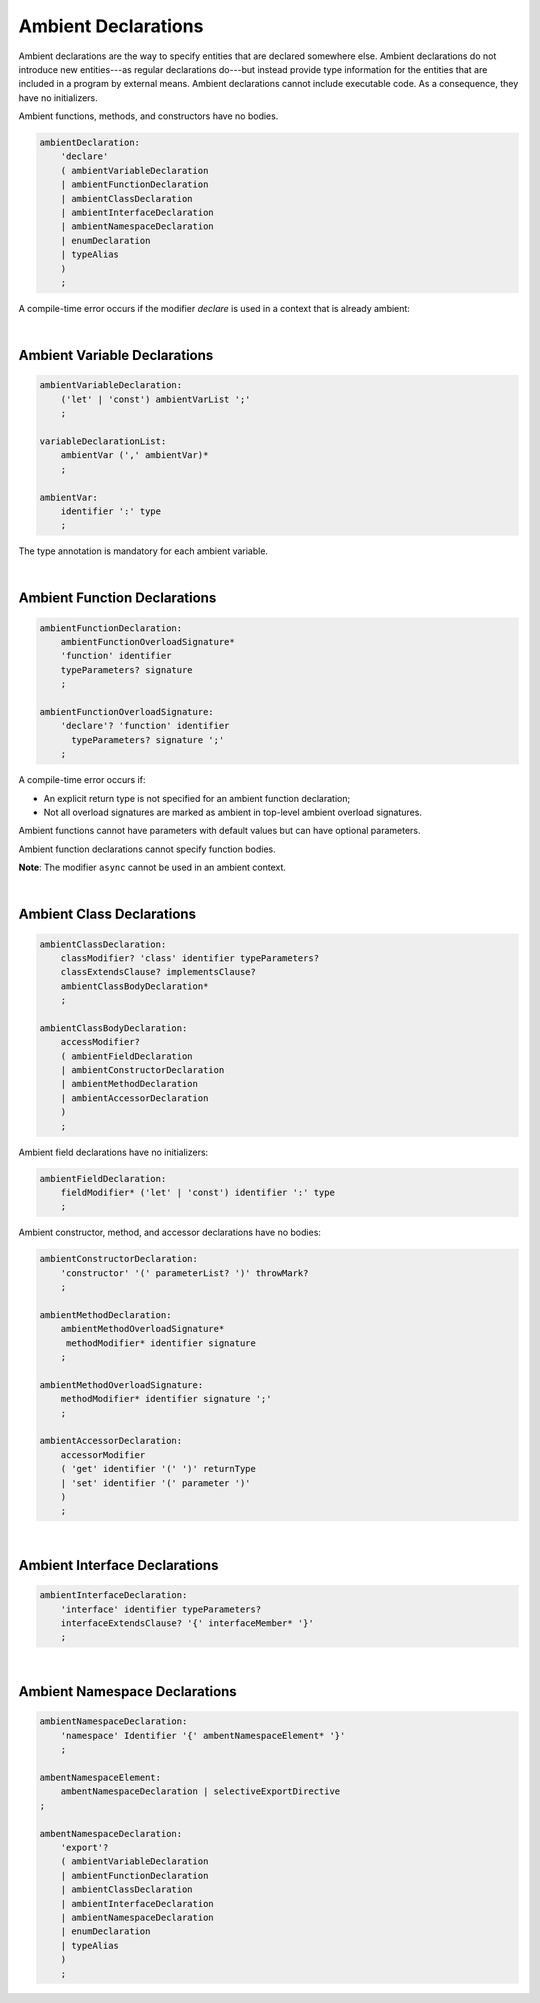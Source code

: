 ..
    Copyright (c) 2021-2024 Huawei Device Co., Ltd.
    Licensed under the Apache License, Version 2.0 (the "License");
    you may not use this file except in compliance with the License.
    You may obtain a copy of the License at
    http://www.apache.org/licenses/LICENSE-2.0
    Unless required by applicable law or agreed to in writing, software
    distributed under the License is distributed on an "AS IS" BASIS,
    WITHOUT WARRANTIES OR CONDITIONS OF ANY KIND, either express or implied.
    See the License for the specific language governing permissions and
    limitations under the License.

.. _Ambients:

Ambient Declarations
####################

.. meta:
    frontend_status: Done
    
Ambient declarations are the way to specify entities that are declared
somewhere else. Ambient declarations do not introduce new entities---as regular
declarations do---but instead provide type information for the entities that
are included in a program by external means. Ambient declarations cannot
include executable code. As a consequence, they have no initializers.

Ambient functions, methods, and constructors have no bodies.

.. index::
   ambient declaration
   entity
   execution
   initializer
   initialization
   ambient function
   method
   constructor


.. code-block:: abnf

    ambientDeclaration:
        'declare'
        ( ambientVariableDeclaration 
        | ambientFunctionDeclaration
        | ambientClassDeclaration
        | ambientInterfaceDeclaration
        | ambientNamespaceDeclaration
        | enumDeclaration
        | typeAlias
        )
        ;

A compile-time error occurs if the modifier *declare* is used in a context
that is already ambient:

.. code-block:: typescript
   :linenos:

    declare namespace A{
        declare function foo(): void // compile-time error
    }

.. index::
   compile-time error
   context
   modifier
   ambient

|

Ambient Variable Declarations
*****************************

.. meta:
    frontend_status: Done
    
.. code-block:: abnf

    ambientVariableDeclaration:
        ('let' | 'const') ambientVarList ';'
        ;

    variableDeclarationList:
        ambientVar (',' ambientVar)*
        ;

    ambientVar:
        identifier ':' type 
        ;

The type annotation is mandatory for each ambient variable.

.. index::
   ambient variable declaration
   type annotation

|

Ambient Function Declarations
*****************************

.. meta:
    frontend_status: Done
    
.. code-block:: abnf

    ambientFunctionDeclaration:
        ambientFunctionOverloadSignature*
        'function' identifier
        typeParameters? signature
        ;

    ambientFunctionOverloadSignature:
        'declare'? 'function' identifier
          typeParameters? signature ';'
        ;        

A compile-time error occurs if:

-  An explicit return type is not specified for an ambient function declaration;
-  Not all overload signatures are marked as ambient in top-level ambient
   overload signatures.

.. index::
   ambient function declaration
   compile-time error
   type annotation
   return type
   ambient function
   overload signature
   top-level ambient overload signature

.. code-block:: typescript
   :linenos:

    declare function foo(x: number): void // ok
    declare function bar(x: number) // compile-time error

Ambient functions cannot have parameters with default values but can have
optional parameters.

Ambient function declarations cannot specify function bodies.

.. code-block:: typescript
   :linenos:

    declare function foo(x?: string): void // ok
    declare function bar(y: number = 1): void // compile-time error
    

**Note**: The modifier ``async`` cannot be used in an ambient context.

.. index::
   ambient function
   ambient function declaration
   ambient function parameter
   default value
   optional parameter
   modifier async
   function body
   ambient context

|

Ambient Class Declarations
**************************

.. meta:
    frontend_status: Done
    
.. code-block:: abnf

    ambientClassDeclaration:
        classModifier? 'class' identifier typeParameters?
        classExtendsClause? implementsClause?
        ambientClassBodyDeclaration*
        ;

    ambientClassBodyDeclaration:
        accessModifier?
        ( ambientFieldDeclaration 
        | ambientConstructorDeclaration
        | ambientMethodDeclaration
        | ambientAccessorDeclaration
        )
        ;
    

Ambient field declarations have no initializers:

.. index::
   ambient field declaration
   initializer

.. code-block:: abnf

    ambientFieldDeclaration:
        fieldModifier* ('let' | 'const') identifier ':' type
        ;

Ambient constructor, method, and accessor declarations have no bodies:

.. code-block:: abnf

    ambientConstructorDeclaration:
        'constructor' '(' parameterList? ')' throwMark?
        ;

    ambientMethodDeclaration:
        ambientMethodOverloadSignature*
         methodModifier* identifier signature
        ;

    ambientMethodOverloadSignature:
        methodModifier* identifier signature ';'
        ;

    ambientAccessorDeclaration:
        accessorModifier
        ( 'get' identifier '(' ')' returnType 
        | 'set' identifier '(' parameter ')'
        )
        ;       
        

|

Ambient Interface Declarations
******************************

.. meta:
    frontend_status: Done
    
.. code-block:: abnf

    ambientInterfaceDeclaration:
        'interface' identifier typeParameters?
        interfaceExtendsClause? '{' interfaceMember* '}'
        ;

|

Ambient Namespace Declarations
******************************

.. meta:
    frontend_status: Done
    
.. code-block:: abnf

    ambientNamespaceDeclaration:
        'namespace' Identifier '{' ambentNamespaceElement* '}'
        ;

    ambentNamespaceElement:
        ambentNamespaceDeclaration | selectiveExportDirective
    ;

    ambentNamespaceDeclaration:
        'export'? 
        ( ambientVariableDeclaration
        | ambientFunctionDeclaration
        | ambientClassDeclaration
        | ambientInterfaceDeclaration
        | ambientNamespaceDeclaration
        | enumDeclaration
        | typeAlias
        )
        ;

.. raw:: pdf

   PageBreak


